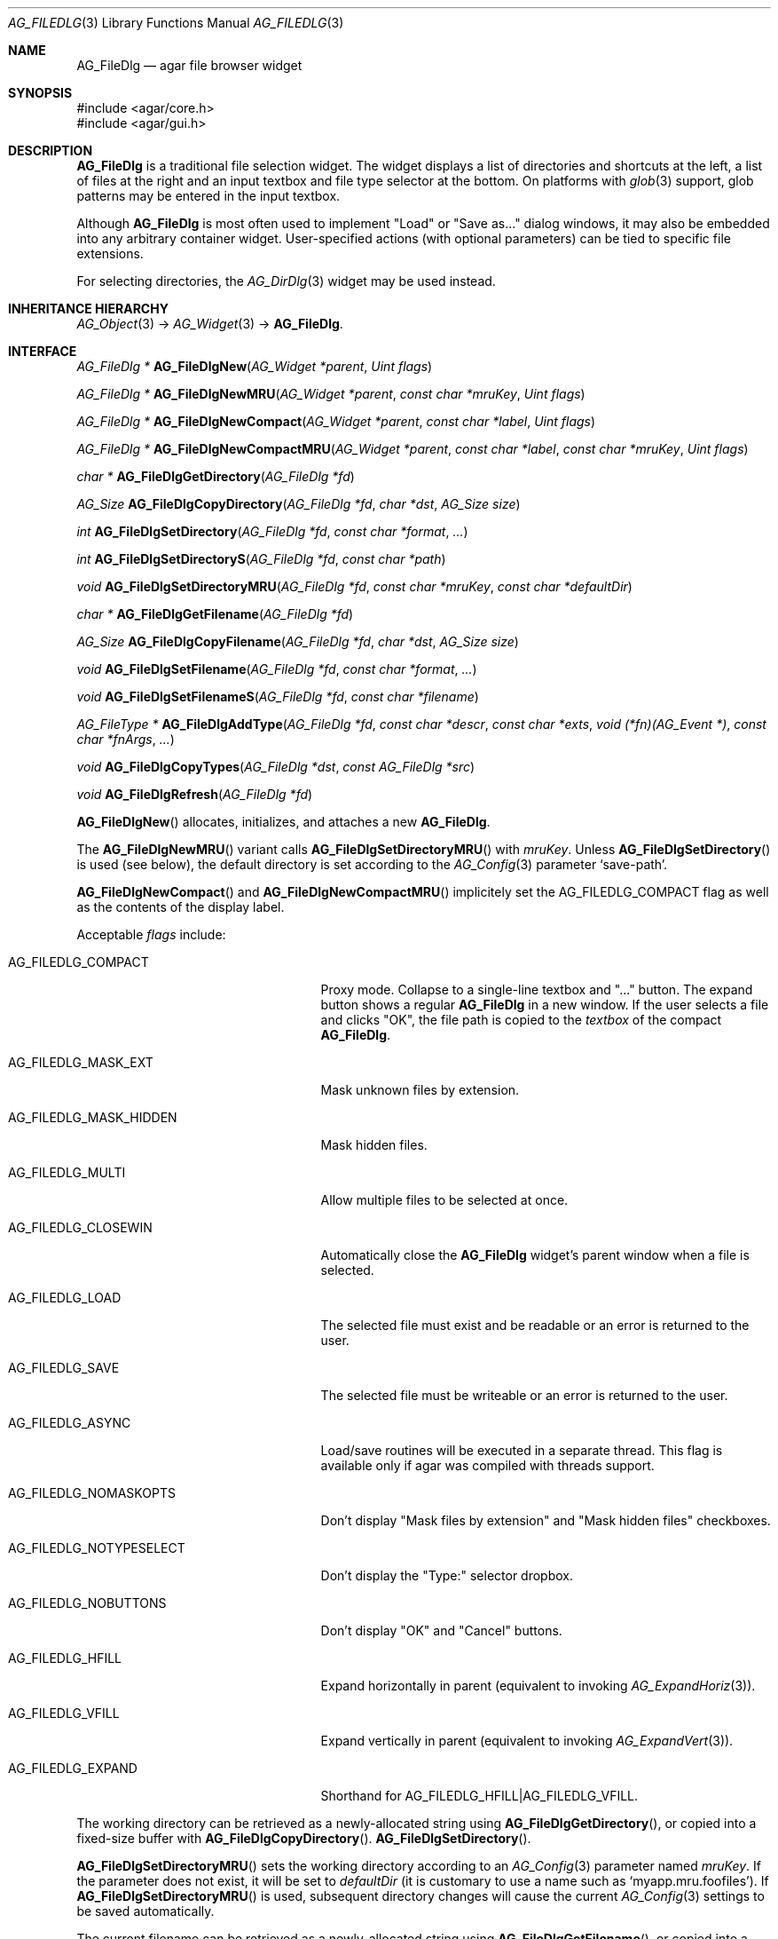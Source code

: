 .\" Copyright (c) 2006-2019 Julien Nadeau Carriere <vedge@csoft.net>
.\" All rights reserved.
.\"
.\" Redistribution and use in source and binary forms, with or without
.\" modification, are permitted provided that the following conditions
.\" are met:
.\" 1. Redistributions of source code must retain the above copyright
.\"    notice, this list of conditions and the following disclaimer.
.\" 2. Redistributions in binary form must reproduce the above copyright
.\"    notice, this list of conditions and the following disclaimer in the
.\"    documentation and/or other materials provided with the distribution.
.\" 
.\" THIS SOFTWARE IS PROVIDED BY THE AUTHOR ``AS IS'' AND ANY EXPRESS OR
.\" IMPLIED WARRANTIES, INCLUDING, BUT NOT LIMITED TO, THE IMPLIED
.\" WARRANTIES OF MERCHANTABILITY AND FITNESS FOR A PARTICULAR PURPOSE
.\" ARE DISCLAIMED. IN NO EVENT SHALL THE AUTHOR BE LIABLE FOR ANY DIRECT,
.\" INDIRECT, INCIDENTAL, SPECIAL, EXEMPLARY, OR CONSEQUENTIAL DAMAGES
.\" (INCLUDING BUT NOT LIMITED TO, PROCUREMENT OF SUBSTITUTE GOODS OR
.\" SERVICES; LOSS OF USE, DATA, OR PROFITS; OR BUSINESS INTERRUPTION)
.\" HOWEVER CAUSED AND ON ANY THEORY OF LIABILITY, WHETHER IN CONTRACT,
.\" STRICT LIABILITY, OR TORT (INCLUDING NEGLIGENCE OR OTHERWISE) ARISING
.\" IN ANY WAY OUT OF THE USE OF THIS SOFTWARE EVEN IF ADVISED OF THE
.\" POSSIBILITY OF SUCH DAMAGE.
.\"
.Dd October 5, 2006
.Dt AG_FILEDLG 3
.Os
.ds vT Agar API Reference
.ds oS Agar 1.1
.Sh NAME
.Nm AG_FileDlg
.Nd agar file browser widget
.Sh SYNOPSIS
.Bd -literal
#include <agar/core.h>
#include <agar/gui.h>
.Ed
.Sh DESCRIPTION
.\" IMAGE(http://libagar.org/widgets/AG_FileDlg.png, "The AG_FileDlg widget")
.Nm
is a traditional file selection widget.
The widget displays a list of directories and shortcuts at the left, a
list of files at the right and an input textbox and file type selector
at the bottom.
On platforms with
.Xr glob 3
support, glob patterns may be entered in the input textbox.
.Pp
Although
.Nm
is most often used to implement "Load" or "Save as..." dialog windows, it
may also be embedded into any arbitrary container widget.
User-specified actions (with optional parameters) can be tied to specific
file extensions.
.Pp
For selecting directories, the
.Xr AG_DirDlg 3
widget may be used instead.
.Sh INHERITANCE HIERARCHY
.Xr AG_Object 3 ->
.Xr AG_Widget 3 ->
.Nm .
.Sh INTERFACE
.nr nS 1
.Ft "AG_FileDlg *"
.Fn AG_FileDlgNew "AG_Widget *parent" "Uint flags"
.Pp
.Ft "AG_FileDlg *"
.Fn AG_FileDlgNewMRU "AG_Widget *parent" "const char *mruKey" "Uint flags"
.Pp
.Ft "AG_FileDlg *"
.Fn AG_FileDlgNewCompact "AG_Widget *parent" "const char *label" "Uint flags"
.Pp
.Ft "AG_FileDlg *"
.Fn AG_FileDlgNewCompactMRU "AG_Widget *parent" "const char *label" "const char *mruKey" "Uint flags"
.Pp
.Ft "char *"
.Fn AG_FileDlgGetDirectory "AG_FileDlg *fd"
.Pp
.Ft AG_Size
.Fn AG_FileDlgCopyDirectory "AG_FileDlg *fd" "char *dst" "AG_Size size"
.Pp
.Ft int
.Fn AG_FileDlgSetDirectory "AG_FileDlg *fd" "const char *format" "..."
.Pp
.Ft int
.Fn AG_FileDlgSetDirectoryS "AG_FileDlg *fd" "const char *path"
.Pp
.Ft void
.Fn AG_FileDlgSetDirectoryMRU "AG_FileDlg *fd" "const char *mruKey" "const char *defaultDir"
.Pp
.Ft "char *"
.Fn AG_FileDlgGetFilename "AG_FileDlg *fd"
.Pp
.Ft AG_Size
.Fn AG_FileDlgCopyFilename "AG_FileDlg *fd" "char *dst" "AG_Size size"
.Pp
.Ft void
.Fn AG_FileDlgSetFilename "AG_FileDlg *fd" "const char *format" "..."
.Pp
.Ft void
.Fn AG_FileDlgSetFilenameS "AG_FileDlg *fd" "const char *filename"
.Pp
.Ft "AG_FileType *"
.Fn AG_FileDlgAddType "AG_FileDlg *fd" "const char *descr" "const char *exts" "void (*fn)(AG_Event *)" "const char *fnArgs" "..."
.Pp
.Ft "void"
.Fn AG_FileDlgCopyTypes "AG_FileDlg *dst" "const AG_FileDlg *src"
.Pp
.Ft "void"
.Fn AG_FileDlgRefresh "AG_FileDlg *fd"
.Pp
.nr nS 0
.Fn AG_FileDlgNew
allocates, initializes, and attaches a new
.Nm .
.Pp
The
.Fn AG_FileDlgNewMRU
variant calls
.Fn AG_FileDlgSetDirectoryMRU
with
.Fa mruKey .
Unless
.Fn AG_FileDlgSetDirectory
is used (see below), the default directory is set according to the
.Xr AG_Config 3
parameter
.Sq save-path .
.Pp
.Fn AG_FileDlgNewCompact
and
.Fn AG_FileDlgNewCompactMRU
implicitely set the
.Dv AG_FILEDLG_COMPACT
flag as well as the contents of the display label.
.Pp
Acceptable
.Fa flags
include:
.Bl -tag -width "AG_FILEDLG_MASK_HIDDEN "
.It AG_FILEDLG_COMPACT
Proxy mode.
Collapse to a single-line textbox and "..." button.
The expand button shows a regular
.Nm
in a new window.
If the user selects a file and clicks "OK", the file path is copied to the
.Va textbox
of the compact
.Nm .
.It AG_FILEDLG_MASK_EXT
Mask unknown files by extension.
.It AG_FILEDLG_MASK_HIDDEN
Mask hidden files.
.It AG_FILEDLG_MULTI
Allow multiple files to be selected at once.
.It AG_FILEDLG_CLOSEWIN
Automatically close the
.Nm
widget's parent window when a file is selected.
.It AG_FILEDLG_LOAD
The selected file must exist and be readable or an error is returned to
the user.
.It AG_FILEDLG_SAVE
The selected file must be writeable or an error is returned to the user.
.It AG_FILEDLG_ASYNC
Load/save routines will be executed in a separate thread.
This flag is available only if agar was compiled with threads support.
.It AG_FILEDLG_NOMASKOPTS
Don't display "Mask files by extension" and "Mask hidden files" checkboxes.
.It AG_FILEDLG_NOTYPESELECT
Don't display the "Type:" selector dropbox.
.It AG_FILEDLG_NOBUTTONS
Don't display "OK" and "Cancel" buttons.
.It AG_FILEDLG_HFILL
Expand horizontally in parent (equivalent to invoking
.Xr AG_ExpandHoriz 3 ) .
.It AG_FILEDLG_VFILL
Expand vertically in parent (equivalent to invoking
.Xr AG_ExpandVert 3 ) .
.It AG_FILEDLG_EXPAND
Shorthand for
.Dv AG_FILEDLG_HFILL|AG_FILEDLG_VFILL .
.El
.Pp
The working directory can be retrieved as a newly-allocated string using
.Fn AG_FileDlgGetDirectory ,
or copied into a fixed-size buffer with
.Fn AG_FileDlgCopyDirectory .
.Fn AG_FileDlgSetDirectory .
.Pp
.Fn AG_FileDlgSetDirectoryMRU
sets the working directory according to an
.Xr AG_Config 3
parameter named
.Fa mruKey .
If the parameter does not exist, it will be set to
.Fa defaultDir
(it is customary to use a name such as
.Sq myapp.mru.foofiles ) .
If
.Fn AG_FileDlgSetDirectoryMRU
is used, subsequent directory changes will cause the current
.Xr AG_Config 3
settings to be saved automatically.
.Pp
The current filename can be retrieved as a newly-allocated string using
.Fn AG_FileDlgGetFilename ,
or copied into a fixed-size buffer with
.Fn AG_FileDlgCopyFilename .
.Pp
The
.Fn AG_FileDlgSetFilename
function sets the filename to initially display in the textbox.
It is typically used in file saving dialogs.
.Pp
.Fn AG_FileDlgAddType
registers a new type-specific event handler for a given file format (and
associated set of filename extensions).
If
.Fa fn
is non-NULL, it sets a type-specific callback to invoke when a file of
the selected type is selected by the user.
.Ft descr
is a description of the file format and
.Ft exts
is a comma-separated list of filename extensions or special directives
(enclosed in "<>").
Syntax for extensions include:
.Bl -tag -width "<=hello.txt/i> "
.It ".txt" or "*.txt"
Match all files ending in ".txt".
.It "<-x>"
Match all files that are executable by the effective owner of the process
(using
.Xr AG_GetFileInfo 3 ) .
.It "<=hello.txt>"
Only match
.Pa hello.txt
(case-sensitive exact match).
.It "<=hello.txt/i>"
Match
.Pa hello.txt ,
.Pa Hello.txt ,
etc
(case-insensitive).
.El
.Pp
Type-specific handlers do not override the general "file-chosen" event handler
when one exists (if both are set then the type-specific handler is run first,
followed by "file-chosen").
.Pp
.Fn AG_FileDlgCopyTypes
copies the set of
.Ft AG_FileType
(and any associated type-specific options), from one
.Nm
to another.
.Pp
The
.Fn AG_FileDlgRefresh
function updates the displayed directory structure and current directory
contents.
.Sh OK/CANCEL ACTIONS
By default, selecting a file will trigger the following checks:
.Pp
.Bl -enum -compact
.It
If
.Dv AG_FILEDLG_LOAD
or
.Dv AG_FILEDLG_SAVE
is set, check whether the file is readable or writeable.
.It
If
.Dv AG_FILEDLG_SAVE
is set and a file exists, display a "Replace file?" prompt.
.It
Execute the format-specific callback, as previously configured with
.Fn AG_FileDlgAddType .
.It
If
.Dv AG_FILEDLG_CLOSEWIN
is set, close the parent window.
.El
.Pp
The default action performed when a user clicks on "Cancel" is simply to
close the parent window if
.Dv AG_FILEDLG_CLOSEWIN
is set.
.Pp
These default actions can be overridden using the functions below:
.Pp
.nr nS 1
.Ft "void"
.Fn AG_FileDlgOkAction "AG_FileDlg *fd" "void (*fn)(AG_Event *)" "const char *fmt" "..."
.Pp
.Ft "void"
.Fn AG_FileDlgCancelAction "AG_FileDlg *fd" "void (*fn)(AG_Event *)" "const char *fmt" "..."
.Pp
.Ft "int"
.Fn AG_FileDlgCheckReadAccess "AG_FileDlg *fd"
.Pp
.Ft "int"
.Fn AG_FileDlgCheckWriteAccess "AG_FileDlg *fd"
.Pp
.nr nS 0
The
.Fn AG_FileDlgOkAction
function configures an event handler function to invoke when a file is
selected, overriding the default behavior.
The event handler will be passed a string argument containing the
absolute path to the selected file, followed by a pointer to the
.Ft AG_FileType
structure for the file type selected by the user (see
.Sx STRUCTURE DATA
for details).
.Pp
.Fn AG_FileDlgCancelAction
overrides the default behavior of the "Cancel" button.
.Pp
.Fn AG_FileDlgCheckReadAccess
and
.Fn AG_FileDlgCheckWriteAccess
evaluate whether the selected file is readable or writeable.
.Sh FORMAT-SPECIFIC OPTIONS
When we are using
.Nm
to load and save files, we may want to provide the user with format-specific
options that will affect the loading or saving process.
Format-specific options are associated with a file type (an
.Ft AG_FileType
as returned by
.Fn AG_FileDlgAddType ) .
When a file type is selected,
.Nm
displays basic widgets enabling the user to manipulate those options.
.Pp
.nr nS 1
.Ft "void"
.Fn AG_FileDlgSetOptionContainer "AG_FileDlg *fd" "AG_Widget *container"
.Pp
.Ft "AG_FileOption *"
.Fn AG_FileOptionNewBool "AG_FileType *type" "const char *descr" "const char *key" "int default"
.Pp
.Ft "AG_FileOption *"
.Fn AG_FileOptionNewInt "AG_FileType *type" "const char *descr" "const char *key" "int default" "int min" "int max"
.Pp
.Ft "AG_FileOption *"
.Fn AG_FileOptionNewFlt "AG_FileType *type" "const char *descr" "const char *key" "float default" "float min" "float max" "const char *unit"
.Pp
.Ft "AG_FileOption *"
.Fn AG_FileOptionNewDbl "AG_FileType *type" "const char *descr" "const char *key" "double default" "double min" "double max" "const char *unit"
.Pp
.Ft "AG_FileOption *"
.Fn AG_FileOptionGet "AG_FileType *type" "const char *key"
.Pp
.Ft "int"
.Fn AG_FileOptionBool "AG_FileType *type" "const char *key"
.Pp
.Ft "int"
.Fn AG_FileOptionInt "AG_FileType *type" "const char *key"
.Pp
.Ft "float"
.Fn AG_FileOptionFlt "AG_FileType *type" "const char *key"
.Pp
.Ft "double"
.Fn AG_FileOptionDbl "AG_FileType *type" "const char *key"
.Pp
.nr nS 0
.Fn AG_FileDlgSetOptionContainer
arranges for the given container widget to hold the control
widgets that will be dynamically created.
.Pp
.Fn AG_FileOptionNewBool
registers a boolean option, manipulated by an
.Xr AG_Checkbox 3 .
.Fa descr
is a description string and
.Fa key
is a handle that the save/load routine will use to retrieve the option.
.Fa default
indicates the initial value of the option (1 = true, 0 = false).
.Pp
.Fn AG_FileOptionNewInt
registers an integer option, manipulated by an
.Xr AG_Numerical 3 .
.Fa default
is the initial value,
.Fa min
and
.Fa max
define the bounds.
.Pp
.Fn AG_FileOptionNewFlt
and
.Fn AG_FileOptionNewDbl
register single and double precision floating-point options, using
.Xr AG_Numerical 3 .
.Fa default
is the initial value,
.Fa min
and
.Fa max
define the bounds
and
.Fa unit ,
if not NULL, is the unit system to use (see
.Xr AG_Units 3 ) .
.Pp
.Fn AG_FileOptionGet
returns a pointer to the
.Ft AG_FileOption
structure for the given option name, or NULL if there is no such option.
.Fn AG_FileOptionBool ,
.Fn AG_FileOptionInt ,
.Fn AG_FileOptionFlt
and
.Fn AG_FileOptionDbl
return the value of the given option.
.Sh BINDINGS
The
.Nm
widget does not provide any bindings.
.Sh EVENTS
The
.Nm
widget generates the following events:
.Bl -tag -width 2n
.It Fn file-chosen "char *path" "AG_FileType *type"
User has selected the given file.
.Fa path
is the full pathname to the file.
If not NULL,
.Fa type
describes the matching type of the file.
.It Fn file-selected "char *path"
User has moved selection over the given file, where
.Fa path
is the full pathname to it.
This event is useful for things like previewing file contents using
an external widget.
.It Fn dir-selected "char *path"
The given directory was selected.
.El
.Sh STRUCTURE DATA
For the
.Ft AG_FileDlg
object:
.Pp
.Bl -tag -width "char cfile[AG_PATHNAME_MAX] " -compact
.It Ft char cwd[AG_PATHNAME_MAX]
Absolute path of current working directory.
.It Ft char cfile[AG_PATHNAME_MAX]
Absolute path of last selected file.
.El
.Pp
For the
.Ft AG_FileType
structure (as returned by
.Fn AG_FileDlgAddType ) :
.Pp
.Bl -tag -width "const char *descr " -compact
.It Ft AG_FileDlg *fd
Back pointer to the parent
.Ft AG_FileDlg
(read-only).
.It Ft char **exts
List of associated file extensions.
.It Ft Uint nexts
Count of file extensions.
.It Ft const char *descr
Description string (read-only).
.It Ft AG_Event *action
Callback function (as returned by
.Xr AG_SetEvent 3 )
to invoke when a file of this type is selected for a load/save operation.
.El
.Sh EXAMPLES
See
.Pa tests/loader.c
in the Agar source distribution.
.Sh SEE ALSO
.Xr AG_DirDlg 3 ,
.Xr AG_Intro 3 ,
.Xr AG_Limits 3 ,
.Xr AG_Widget 3 ,
.Xr AG_Window 3
.Sh HISTORY
The
.Nm
widget first appeared in Agar 1.0.
